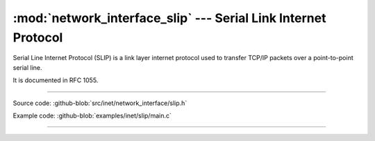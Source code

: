 :mod:`network_interface_slip` --- Serial Link Internet Protocol
===============================================================

.. module:: network_interface_slip
   :synopsis: Serial Link Internet Protocol.

Serial Line Internet Protocol (SLIP) is a link layer internet protocol
used to transfer TCP/IP packets over a point-to-point serial line.

It is documented in RFC 1055.

----------------------------------------------

Source code: :github-blob:`src/inet/network_interface/slip.h`

Example code: :github-blob:`examples/inet/slip/main.c`

----------------------------------------------

.. doxygenfile:: inet/network_interface/slip.h
   :project: simba
